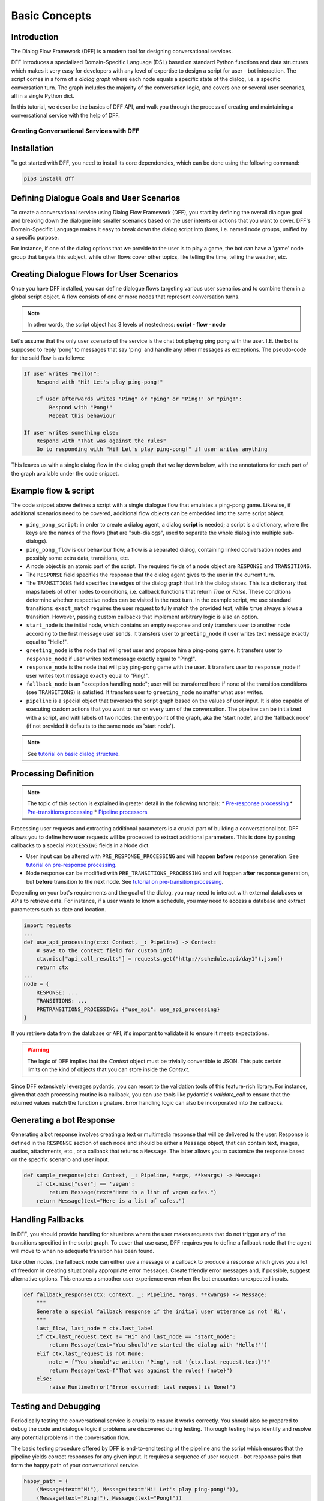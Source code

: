 Basic Concepts
--------------

Introduction
~~~~~~~~~~~~

The Dialog Flow Framework (DFF) is a modern tool for designing conversational services.

DFF introduces a specialized Domain-Specific Language (DSL) based on standard Python functions and data structures
which makes it very easy for developers with any level of expertise to design a script for user - bot interaction. 
The script comes in a form of a *dialog graph* where
each node equals a specific state of the dialog, i.e. a specific conversation turn.
The graph includes the majority of the conversation logic, and covers one or several user scenarios, all in a single Python dict.

In this tutorial, we describe the basics of DFF API,
and walk you through the process of creating and maintaining a conversational service with the help of DFF.

=========================================
Creating Conversational Services with DFF
=========================================

Installation
~~~~~~~~~~~~

To get started with DFF, you need to install its core dependencies, which can be done using the following command:

.. code-block:: shell

    pip3 install dff

Defining Dialogue Goals and User Scenarios
~~~~~~~~~~~~~~~~~~~~~~~~~~~~~~~~~~~~~~~~~~

To create a conversational service using Dialog Flow Framework (DFF), you start by defining the overall dialogue goal 
and breaking down the dialogue into smaller scenarios based on the user intents or actions that you want to cover.
DFF's Domain-Specific Language makes it easy to break down the dialog script into `flows`, i.e. named node groups,
unified by a specific purpose.

For instance, if one of the dialog options that we provide to the user is to play a game,
the bot can have a 'game' node group that targets this subject, while other flows
cover other topics, like telling the time, telling the weather, etc.

Creating Dialogue Flows for User Scenarios
~~~~~~~~~~~~~~~~~~~~~~~~~~~~~~~~~~~~~~~~~~

Once you have DFF installed, you can define dialogue flows targeting various user scenarios
and to combine them in a global script object. A flow consists of one or more nodes that represent conversation turns.

.. note::

    In other words, the script object has 3 levels of nestedness:
    **script - flow - node**

Let's assume that the only user scenario of the service is the chat bot playing ping pong with the user.
I.E. the bot is supposed to reply 'pong' to messages that say 'ping' and handle any other messages as exceptions.
The pseudo-code for the said flow is as follows:

.. code-block:: text

    If user writes "Hello!":
        Respond with "Hi! Let's play ping-pong!"

        If user afterwards writes "Ping" or "ping" or "Ping!" or "ping!":
            Respond with "Pong!"
            Repeat this behaviour

    If user writes something else:
        Respond with "That was against the rules"
        Go to responding with "Hi! Let's play ping-pong!" if user writes anything

This leaves us with a single dialog flow in the dialog graph that we lay down below, with the annotations for
each part of the graph available under the code snippet.

Example flow & script
~~~~~~~~~~~~~~~~~~~~~

.. code-block:: python
    :linenos:

    from dff.pipeline import Pipeline
    from dff.script import TRANSITIONS, RESPONSE, Message
    import dff.script.conditions as cnd

    ping_pong_script = {
        "greeting_flow": {
            "start_node": {
                RESPONSE: Message(),  # the response of the initial node is skipped
                TRANSITIONS: {
                    ("ping_pong_flow", "greeting_node"): cnd.exact_match(Message(text="Hello!")),
                },
            },
            "fallback_node": {
                RESPONSE: Message(text="That was against the rules!"),
                TRANSITIONS: {
                    ("ping_pong_flow", "greeting_node"): cnd.true(),
                },
            },
        },
        "ping_pong_flow": {
            "greeting_node": {
                RESPONSE: Message(text="Hi! Let's play ping-pong!"),
                TRANSITIONS: {
                    ("ping_pong_flow", "response_node"): cnd.exact_match(Message(text="Ping!")),
                },
            },
            "response_node": {
                RESPONSE: Message(text="Pong!"),
                TRANSITIONS: {
                    ("ping_pong_flow", "response_node"): cnd.exact_match(Message(text="Ping!")),
                },
            },
        },
    }

    pipeline = Pipeline.from_script(
        ping_pong_script,
        start_label=("ping_pong_flow", "start_node"),
        fallback_label=("ping_pong_flow", "fallback_node"),
    )

    if __name__ == "__main__":
        pipeline.run()

The code snippet above defines a script with a single dialogue flow that emulates a ping-pong game.
Likewise, if additional scenarios need to be covered, additional flow objects can be embedded into the same script object.

* ``ping_pong_script``: in order to create a dialog agent, a dialog **script** is needed;
  a script is a dictionary, where the keys are the names of the flows (that are "sub-dialogs",
  used to separate the whole dialog into multiple sub-dialogs).

* ``ping_pong_flow`` is our behaviour flow; a flow is a separated dialog, containing linked
  conversation nodes and possibly some extra data, transitions, etc.

* A node object is an atomic part of the script.
  The required fields of a node object are ``RESPONSE`` and ``TRANSITIONS``.

* The ``RESPONSE`` field specifies the response that the dialog agent gives to the user in the current turn.

* The ``TRANSITIONS`` field specifies the edges of the dialog graph that link the dialog states.
  This is a dictionary that maps labels of other nodes to conditions, i.e. callback functions that
  return `True` or `False`. These conditions determine whether respective nodes can be visited
  in the next turn.
  In the example script, we use standard transitions: ``exact_match`` requires the user request to
  fully match the provided text, while ``true`` always allows a transition. However, passing custom
  callbacks that implement arbitrary logic is also an option.

* ``start_node`` is the initial node, which contains an empty response and only transfers user to another node
  according to the first message user sends.
  It transfers user to ``greeting_node`` if user writes text message exactly equal to "Hello!".

* ``greeting_node`` is the node that will greet user and propose him a ping-pong game.
  It transfers user to ``response_node`` if user writes text message exactly equal to "Ping!".

* ``response_node`` is the node that will play ping-pong game with the user.
  It transfers user to ``response_node`` if user writes text message exactly equal to "Ping!".

* ``fallback_node`` is an "exception handling node"; user will be transferred here if
  none of the transition conditions (see ``TRANSITIONS``) is satisfied.
  It transfers user to ``greeting_node`` no matter what user writes.

* ``pipeline`` is a special object that traverses the script graph based on the values of user input.
  It is also capable of executing custom actions that you want to run on every turn of the conversation.
  The pipeline can be initialized with a script, and with labels of two nodes:
  the entrypoint of the graph, aka the 'start node', and the 'fallback node'
  (if not provided it defaults to the same node as 'start node').

.. note::

    See `tutorial on basic dialog structure <../tutorials/tutorials.script.core.1_basics.html>`_.

Processing Definition
~~~~~~~~~~~~~~~~~~~~~

.. note::

    The topic of this section is explained in greater detail in the following tutorials:
    * `Pre-response processing <../tutorials/tutorials.script.core.7_pre_response_processing.html>`_
    * `Pre-transitions processing <../tutorials/tutorials.script.core.9_pre_transitions_processing.html>`_
    * `Pipeline processors <../tutorials/tutorials.pipeline.2_pre_and_post_processors.html>`_

Processing user requests and extracting additional parameters is a crucial part of building a conversational bot. 
DFF allows you to define how user requests will be processed to extract additional parameters.
This is done by passing callbacks to a special ``PROCESSING`` fields in a Node dict.

* User input can be altered with ``PRE_RESPONSE_PROCESSING`` and will happen **before** response generation. See `tutorial on pre-response processing`_.
* Node response can be modified with ``PRE_TRANSITIONS_PROCESSING`` and will happen **after** response generation, but **before** transition to the next node. See `tutorial on pre-transition processing`_.

Depending on your bot's requirements and the goal of the dialog, you may need to interact with external databases or APIs to retrieve data. 
For instance, if a user wants to know a schedule, you may need to access a database and extract parameters such as date and location.

.. code-block:: python

    import requests
    ...
    def use_api_processing(ctx: Context, _: Pipeline) -> Context:
        # save to the context field for custom info
        ctx.misc["api_call_results"] = requests.get("http://schedule.api/day1").json()
        return ctx
    ...
    node = {
        RESPONSE: ...
        TRANSITIONS: ...
        PRETRANSITIONS_PROCESSING: {"use_api": use_api_processing}
    }

If you retrieve data from the database or API, it's important to validate it to ensure it meets expectations.

.. warning::

    The logic of DFF implies that the `Context` object must be trivially convertible to JSON. This puts certain limits on the kind of objects that you can store inside the `Context`.

Since DFF extensively leverages pydantic, you can resort to the validation tools of this feature-rich library.
For instance, given that each processing routine is a callback, you can use tools like pydantic's `validate_call`
to ensure that the returned values match the function signature.
Error handling logic can also be incorporated into the callbacks.

Generating a bot Response
~~~~~~~~~~~~~~~~~~~~~~~~~

Generating a bot response involves creating a text or multimedia response that will be delivered to the user.
Response is defined in the ``RESPONSE`` section of each node and should be either a ``Message`` object,
that can contain text, images, audios, attachments, etc., or a callback that returns a ``Message``.
The latter allows you to customize the response based on the specific scenario and user input.

.. code-block:: python

    def sample_response(ctx: Context, _: Pipeline, *args, **kwargs) -> Message:
        if ctx.misc["user"] == 'vegan':
            return Message(text="Here is a list of vegan cafes.")
        return Message(text="Here is a list of cafes.")

Handling Fallbacks
~~~~~~~~~~~~~~~~~~

In DFF, you should provide handling for situations where the user makes requests
that do not trigger any of the transitions specified in the script graph. 
To cover that use case, DFF requires you to define a fallback node that the agent will move to
when no adequate transition has been found.

Like other nodes, the fallback node can either use a message or a callback to produce a response
which gives you a lot of freedom in creating situationally appropriate error messages.
Create friendly error messages and, if possible, suggest alternative options. 
This ensures a smoother user experience even when the bot encounters unexpected inputs.

.. code-block:: python

    def fallback_response(ctx: Context, _: Pipeline, *args, **kwargs) -> Message:
        """
        Generate a special fallback response if the initial user utterance is not 'Hi'.
        """
        last_flow, last_node = ctx.last_label
        if ctx.last_request.text != "Hi" and last_node == "start_node":
            return Message(text="You should've started the dialog with 'Hello!'")
        elif ctx.last_request is not None:
            note = f"You should've written 'Ping', not '{ctx.last_request.text}'!"
            return Message(text=f"That was against the rules! {note}")
        else:
            raise RuntimeError("Error occurred: last request is None!")

Testing and Debugging
~~~~~~~~~~~~~~~~~~~~~

Periodically testing the conversational service is crucial to ensure it works correctly.
You should also be prepared to debug the code and dialogue logic if problems are discovered during testing. 
Thorough testing helps identify and resolve any potential problems in the conversation flow.

The basic testing procedure offered by DFF is end-to-end testing of the pipeline and the script
which ensures that the pipeline yields correct responses for any given input.
It requires a sequence of user request - bot response pairs that form the happy path of your
conversational service.

.. code-block:: python

    happy_path = (
        (Message(text="Hi"), Message(text="Hi! Let's play ping-pong!")),
        (Message(text="Ping!"), Message(text="Pong!"))
    )

A special function is then used to ascertain complete identity of the messages taken from
the happy path and the pipeline. The function will play out a dialog with the pipeline acting as a user while checking returned messages.

.. code-block:: python

    from dff.testing.common import check_happy_path

    check_happy_path(pipeline, happy_path)

Monitoring and Analytics
~~~~~~~~~~~~~~~~~~~~~~~~

Setting up bot performance monitoring and usage analytics is essential to monitor its operation and identify potential issues. 
Monitoring helps you understand how users are interacting with the bot and whether any improvements are needed.
Analytics data can provide valuable insights for refining the bot's behavior and responses.

DFF provides a `statistics` module as an out-of-the-box solution for collecting arbitrary statistical metrics
from your service. Setting up the data collection is as easy as instantiating the relevant class in the same
context with the pipeline. 
What's more, the data you obtain can be visualized right away using Apache Superset as a charting engine.

.. note::

    More information is available in the respective `tutorial <../tutorials/tutorials.stats.1_extractor_functions.html>`_.

Iterative Improvement
~~~~~~~~~~~~~~~~~~~~~

To continually enhance your chat-bot's performance, monitor user feedback and analyze data on bot usage.
For instance, the statistics or the charts may reveal that some flow is visited by users more frequently or
less frequently than planned. This would mean that adjustments to the transition structure
of the graph need to be made.

Gradually improve the transition logic and response content based on the data received. 
This iterative approach ensures that the bot becomes more effective over time.

Data Protection
~~~~~~~~~~~~~~~

Data protection is a critical consideration in bot development, especially when handling sensitive information.

.. note::

    The DFF framework helps ensure the safety of your application by storing the history and other user data present
    in the `Context` object under unique ids and abstracting the storage logic away from the user interface.
    As a result, it offers the basic level of data protection making it impossible to gain unlawful access to personal information.

Documentation
~~~~~~~~~~~~~

Creating documentation is essential for teamwork and future bot maintenance. 
Document how different parts of the script work and how the bot convers the expected interaction scenarios.
It is especially important to document the purpose and functionality of callback functions and pipeline services
that you may have in your project, using Python docstrings.

.. code-block:: python

    def kitchen_preference_response(ctx: Context, _: Pipeline, *args, **kwargs) -> Message:
        """
        This function returns a user-targeted response depending on the value
        of the 'kitchen preference' slot.
        """
        ...

This documentation serves as a reference for developers involved in the project.

Scaling
~~~~~~~

If your bot becomes popular and requires scaling, consider scalability during development.
Scalability ensures that the bot can handle a growing user base without performance issues.
While having only one application instance will suffice in most cases, there are many ways
how you can adapt the application to a high load environment.

* With the database connection support that DFF offers out of the box, DFF projects can be easily scaled through sharing the same database between multiple application instances. However, using an external database is required due to the fact that this is the only kind of storage that can be efficiently shared between processes.
* Likewise, using multiple database instances to ensure the availability of data is also an option.
* The structure of the `Context` object makes it easy to vertically partition the data storing different subsets of data across multiple database instances.

Further reading
~~~~~~~~~~~~~~~

* `Tutorial on basic dialog structure <../tutorials/tutorials.script.core.1_basics.html>`_
* `Tutorial on transitions <../tutorials/tutorials.script.core.4Transitions.html>`_
* `Tutorial on conditions <../tutorials/tutorials.script.core.2_conditions.html>`_
* `Tutorial on response functions <../tutorials/tutorials.script.core.3_responses.html>`_
* `Tutorial on pre-response processing <../tutorials/tutorials.script.core.7_pre_response_processing.html>`_
* `Tutorial on pre-transition processing <../tutorials/tutorials.script.core.9_preTransitions_processing.html>`_
* `Documentation of Context object <../apiref/dff.script.core.context.html>`_
* `Tutorial on global transitions <../tutorials/tutorials.script.core.5_globalTransitions.html>`_
* `Tutorial on context serialization <../tutorials/tutorials.script.core.6_context_serialization.html>`_
* `Tutorial on script MISC <../tutorials/tutorials.script.core.8_misc.html>`_